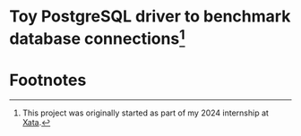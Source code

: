 * Toy PostgreSQL driver to benchmark database connections[fn:1]
#+begin_comment
Please forgive the quality of this code, this is my first time experimenting with Rust. I will no doubt look back upon this in a not so distant future with great shame, but such is the process of learning.
#+end_comment

* Footnotes

[fn:1] This project was originally started as part of my 2024 internship at [[https://xata.io][Xata]].  
